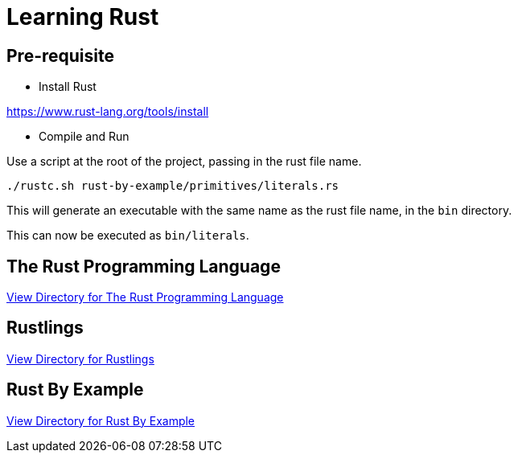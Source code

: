 = Learning Rust

== Pre-requisite

* Install Rust

https://www.rust-lang.org/tools/install

* Compile and Run

Use a script at the root of the project, passing in the rust file name.

`./rustc.sh rust-by-example/primitives/literals.rs`

This will generate an executable with the same name as the rust file name, in the `bin` directory.

This can now be executed as `bin/literals`.

== The Rust Programming Language

link:rust-lang/README.adoc[View Directory for The Rust Programming Language]

== Rustlings

link:rustlings/README.adoc[View Directory for Rustlings]

== Rust By Example

link:rust-by-example/README.adoc[View Directory for Rust By Example]
